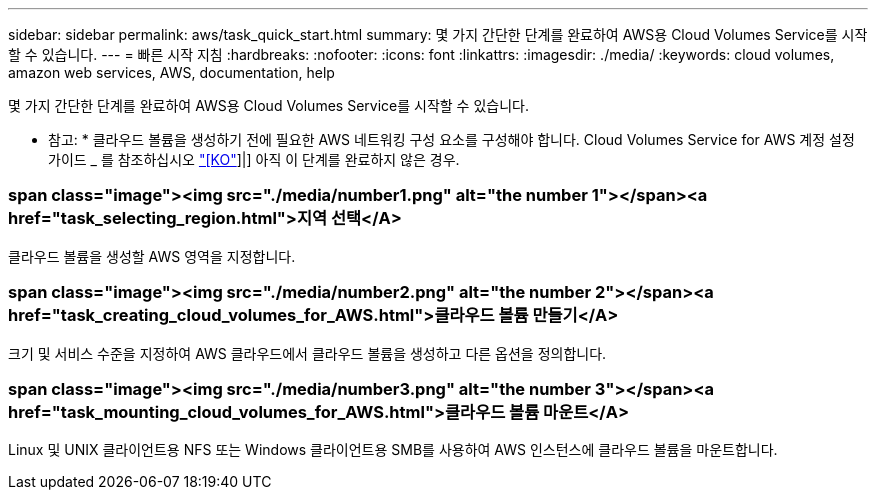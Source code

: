 ---
sidebar: sidebar 
permalink: aws/task_quick_start.html 
summary: 몇 가지 간단한 단계를 완료하여 AWS용 Cloud Volumes Service를 시작할 수 있습니다. 
---
= 빠른 시작 지침
:hardbreaks:
:nofooter: 
:icons: font
:linkattrs: 
:imagesdir: ./media/
:keywords: cloud volumes, amazon web services, AWS, documentation, help


[role="lead"]
몇 가지 간단한 단계를 완료하여 AWS용 Cloud Volumes Service를 시작할 수 있습니다.

* 참고: * 클라우드 볼륨을 생성하기 전에 필요한 AWS 네트워킹 구성 요소를 구성해야 합니다. Cloud Volumes Service for AWS 계정 설정 가이드 _ 를 참조하십시오 link:media/cvs_aws_account_setup.pdf["[KO"^]]|] 아직 이 단계를 완료하지 않은 경우.

[discrete]
=== span class="image"><img src="./media/number1.png" alt="the number 1"></span><a href="task_selecting_region.html">지역 선택</A>

[role="quick-margin-para"]
클라우드 볼륨을 생성할 AWS 영역을 지정합니다.

[discrete]
=== span class="image"><img src="./media/number2.png" alt="the number 2"></span><a href="task_creating_cloud_volumes_for_AWS.html">클라우드 볼륨 만들기</A>

[role="quick-margin-para"]
크기 및 서비스 수준을 지정하여 AWS 클라우드에서 클라우드 볼륨을 생성하고 다른 옵션을 정의합니다.

[discrete]
=== span class="image"><img src="./media/number3.png" alt="the number 3"></span><a href="task_mounting_cloud_volumes_for_AWS.html">클라우드 볼륨 마운트</A>

[role="quick-margin-para"]
Linux 및 UNIX 클라이언트용 NFS 또는 Windows 클라이언트용 SMB를 사용하여 AWS 인스턴스에 클라우드 볼륨을 마운트합니다.
